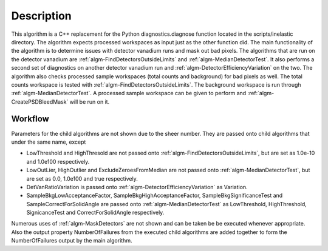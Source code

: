 .. algorithm::

.. summary::

.. relatedalgorithms::

.. properties::

Description
-----------

This algorithm is a C++ replacement for the Python diagnostics.diagnose
function located in the scripts/inelastic directory. The algorithm
expects processed workspaces as input just as the other function did.
The main functionality of the algorithm is to determine issues with
detector vanadium runs and mask out bad pixels. The algorithms that are
run on the detector vanadium are :ref:`algm-FindDetectorsOutsideLimits` and
:ref:`algm-MedianDetectorTest`. It also performs a second set of diagnostics on
another detector vanadium run and :ref:`algm-DetectorEfficiencyVariation` on the
two. The algorithm also checks processed sample workspaces (total counts
and background) for bad pixels as well. The total counts workspace is
tested with :ref:`algm-FindDetectorsOutsideLimits`. The background workspace is run
through :ref:`algm-MedianDetectorTest`. A processed sample workspace can be given
to perform and :ref:`algm-CreatePSDBleedMask` will be run on it.

Workflow
########

Parameters for the child algorithms are not shown due to the sheer number.
They are passed onto child algorithms that under the same name, except

* LowThreshold and HighThresold are not passed onto :ref:`algm-FindDetectorsOutsideLimits`, but are set as 1.0e-10 and 1.0e100 respectively.

* LowOutLier, HighOutlier and ExcludeZeroesFromMedian are not passed onto :ref:`algm-MedianDetectorTest`, but are set as 0.0, 1.0e100 and true respectively.

* DetVanRatioVariation is passed onto :ref:`algm-DetectorEfficiencyVariation` as Variation.

* SampleBkgLowAcceptanceFactor, SampleBkgHighAcceptanceFactor, SampleBkgSignificanceTest and SampleCorrectForSolidAngle are passed onto :ref:`algm-MedianDetectorTest` as LowThreshold, HighThreshold, SignicanceTest and CorrectForSolidAngle respectively.

Numerous uses of :ref:`algm-MaskDetectors` are not shown and can be taken be be executed whenever appropriate. 
Also the output property NumberOfFailures from the executed child algorithms are added together 
to form the NumberOfFailures output by the main algorithm.


.. diagram:: DetectorDiagnostic-v1_wkflw.dot



.. categories::

.. sourcelink::
